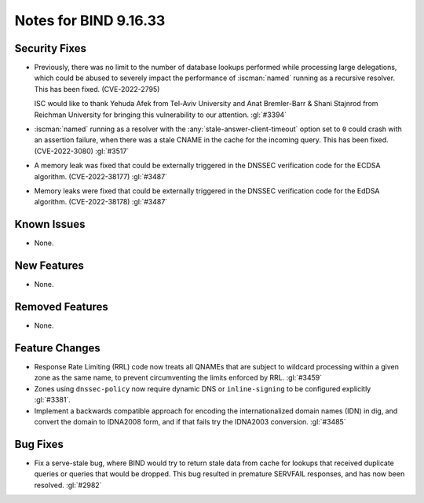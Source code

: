 .. Copyright (C) Internet Systems Consortium, Inc. ("ISC")
..
.. SPDX-License-Identifier: MPL-2.0
..
.. This Source Code Form is subject to the terms of the Mozilla Public
.. License, v. 2.0.  If a copy of the MPL was not distributed with this
.. file, you can obtain one at https://mozilla.org/MPL/2.0/.
..
.. See the COPYRIGHT file distributed with this work for additional
.. information regarding copyright ownership.

Notes for BIND 9.16.33
----------------------

Security Fixes
~~~~~~~~~~~~~~

- Previously, there was no limit to the number of database lookups
  performed while processing large delegations, which could be abused to
  severely impact the performance of :iscman:`named` running as a
  recursive resolver. This has been fixed. (CVE-2022-2795)

  ISC would like to thank Yehuda Afek from Tel-Aviv University and Anat
  Bremler-Barr & Shani Stajnrod from Reichman University for bringing
  this vulnerability to our attention. :gl:`#3394`

- :iscman:`named` running as a resolver with the
  :any:`stale-answer-client-timeout` option set to ``0`` could crash
  with an assertion failure, when there was a stale CNAME in the cache
  for the incoming query. This has been fixed. (CVE-2022-3080)
  :gl:`#3517`

- A memory leak was fixed that could be externally triggered in the
  DNSSEC verification code for the ECDSA algorithm. (CVE-2022-38177)
  :gl:`#3487`

- Memory leaks were fixed that could be externally triggered in the
  DNSSEC verification code for the EdDSA algorithm. (CVE-2022-38178)
  :gl:`#3487`

Known Issues
~~~~~~~~~~~~

- None.

New Features
~~~~~~~~~~~~

- None.

Removed Features
~~~~~~~~~~~~~~~~

- None.

Feature Changes
~~~~~~~~~~~~~~~

- Response Rate Limiting (RRL) code now treats all QNAMEs that are
  subject to wildcard processing within a given zone as the same name,
  to prevent circumventing the limits enforced by RRL. :gl:`#3459`

- Zones using ``dnssec-policy`` now require dynamic DNS or
  ``inline-signing`` to be configured explicitly :gl:`#3381`.

- Implement a backwards compatible approach for encoding the internationalized
  domain names (IDN) in dig, and convert the domain to IDNA2008 form, and if
  that fails try the IDNA2003 conversion. :gl:`#3485`

Bug Fixes
~~~~~~~~~

- Fix a serve-stale bug, where BIND would try to return stale data from cache
  for lookups that received duplicate queries or queries that would be dropped.
  This bug resulted in premature SERVFAIL responses, and has now been resolved.
  :gl:`#2982`
